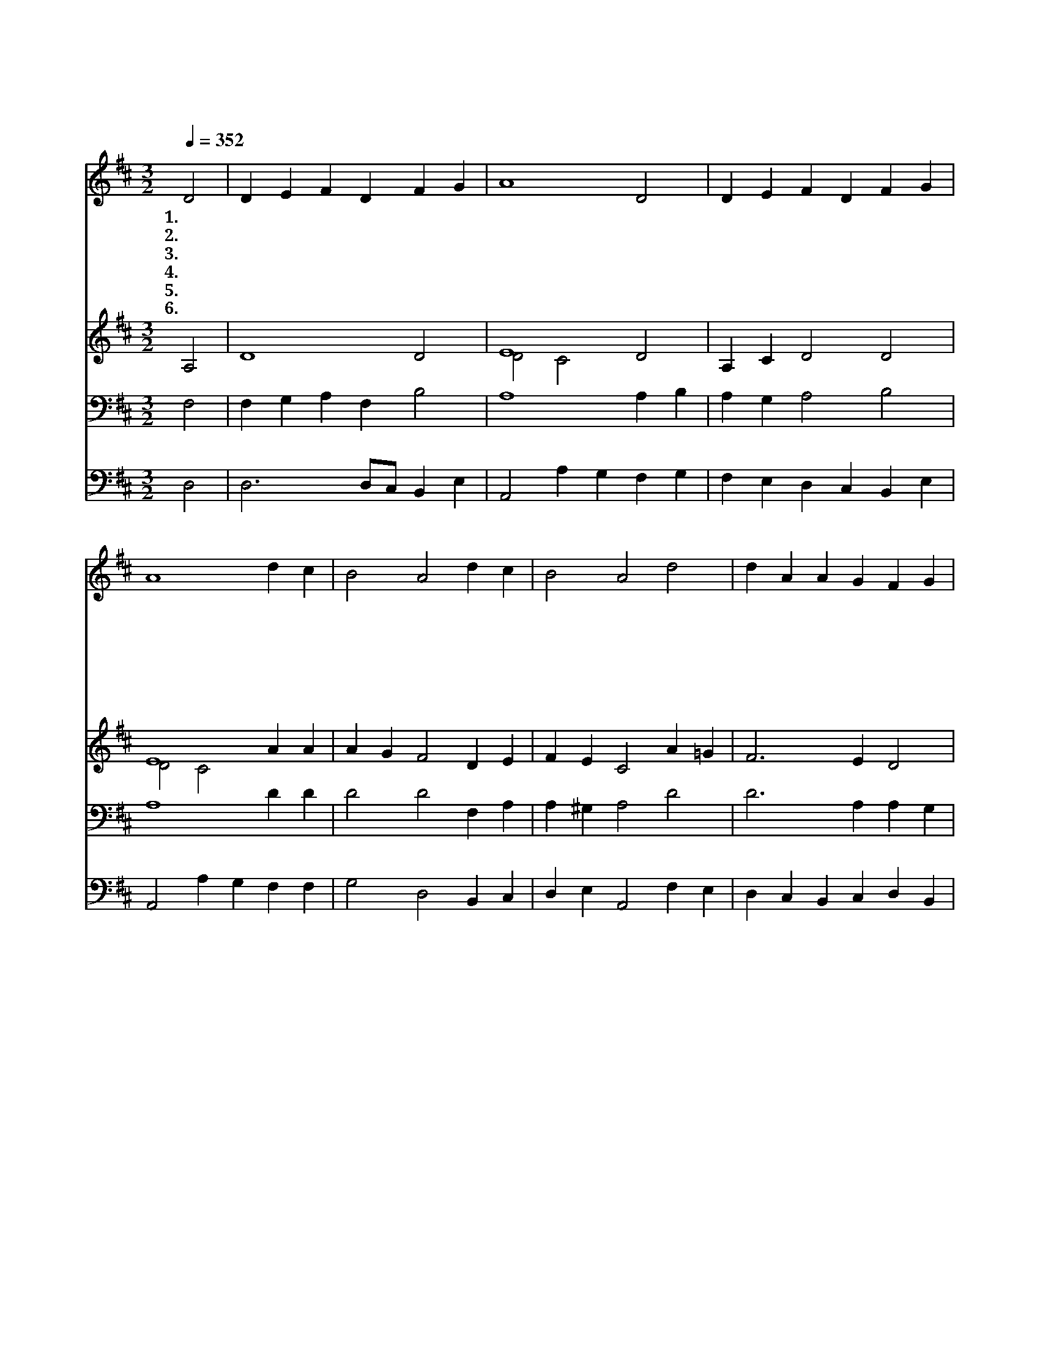 X:69
T:온 천하 만물 우러러
Z:St. Francis Assis/
Z:Copyright © 1997 by Jun
Z:All Rights Reserved
%%score 1 ( 2 3 ) 4 5
L:1/4
Q:1/4=352
M:3/2
I:linebreak $
K:D
V:1 treble
V:2 treble
V:3 treble 
V:4 bass
V:5 bass
V:1
 D2 | D E F D F G | A4 D2 | D E F D F G | A4 d c | B2 A2 d c | B2 A2 d2 | d A A G F G | A4 d2 | %9
w: 1.온|천 하 만 물 우 러|러 다|주 를 찬 양 하 여|라 할 렐|루 야 할 렐|루 야 저|금 빛 나 는 밝 은|해 저|
w: 2.힘|차 게 부 는 바 람|아 떠|가 는 묘 한 구 름|아 할 렐|루 야 할 렐|루 야 저|돋 는 장 한 아 침|해 저|
w: 3.저|흘 러 가 는 맑 은|물 다|주 를 노 래 하 여|라 할 렐|루 야 할 렐|루 야 저|조 화 많 은 밝 은|불 그|
w: 4.저|귀 한 땅 은 날 마|다 한|없 는 복 을 펼 치|어 할 렐|루 야 할 렐|루 야 땅|위 의 꽃 과 열 매|들 주|
w: 5.너|선 한 마 음 가 진|자 남|용 서 하 며 살 아|라 할 렐|루 야 할 렐|루 야 고|통 과 슬 픔 지 닌|자 네|
w: 6.주|은 혜 받 은 만 민|아 다|꿇 어 경 배 하 여|라 할 렐|루 야 할 렐|루 야 성|삼 위 일 체 주 님|께 존|
 d A A G F G | A4 G F | E2 D2 G F | E2 D2 d c | B2 A2 d c | B2 A2 G F | E6 | D4 :| D6 | D6 |] |] %20
w: 은 빛 나 는 밝 은|달 하 나|님 을 찬 양|하 라 할 렐|루 야 할 렐|루 야 할 렐|루|야||||
w: 지 는 고 운 저 녁|놀 하 나|님 을 찬 양|하 라 할 렐|루 야 할 렐|루 야 할 렐|루|야||||
w: 빛 과 열 을 내 어|서 하 나|님 을 찬 양|하 라 할 렐|루 야 할 렐|루 야 할 렐|루|야||||
w: 영 광 나 타 내 어|서 하 나|님 을 찬 양|하 라 할 렐|루 야 할 렐|루 야 할 렐|루|야||||
w: 근 심 주 께 맡 겨|라 하 나|님 을 찬 양|하 라 할 렐|루 야 할 렐|루 야 할 렐|루|야||||
w: 귀 와 영 광 돌 려|라 주 를|찬 양 할 렐|루 야 할 렐|루 야 할 렐|루 야 할 렐|루|야|아|멘||
V:2
 A,2 | D4 D2 | E4 D2 | A, C D2 D2 | E4 A A | A G F2 D E | F E C2 A =G | F3 E D2 | E4 D E | %9
 [DA] [CG] [DF] D3 | D C F E D D | D C D2 D D | D C B,2 F E | F E C2 [FA]2 | %14
 [FA] [EG]2 [B,F] [B,G] [=DF] | D2 C4 | A,4 :| B,6 | A,6 |] |] %20
V:3
 x2 | x6 | D2 C2 x2 | x6 | D2 C2 x2 | x6 | x6 | x6 | D2 C2 x2 | x6 | x6 | x6 | x6 | x6 | x6 | x6 | %16
 x4 :| x6 | x6 |] |] %20
V:4
 F,2 | F, G, A, F, B,2 | A,4 A, B, | A, G, A,2 B,2 | A,4 D D | D2 D2 F, A, | A, ^G, A,2 D2 | %7
 D3 A, A, G, | E,2 A,2 A,2 | A,3 D C B, | A,4 B, B, | B, A, A,2 B, A, | B, G, F,2 F, A, | %13
 A, ^G, A,2 A,2 | F, G, E, F, G, A, | B,2 A,2 G,2 | F,4 :| G,6 | F,6 |] |] %20
V:5
 D,2 | D,3 D,/C,/ B,, E, | A,,2 A, G, F, G, | F, E, D, C, B,, E, | A,,2 A, G, F, F, | %5
 G,2 D,2 B,, C, | D, E, A,,2 F, E, | D, C, B,, C, D, B,, | A,,2 A, G, F, G, | F, E, D, B, A, G, | %10
 F, E, D, C, B,, A,, | G,,2 F,,2 E,, F,, | G,, A,, B,,2 B,, C, | D, E, A,,2 B,, C, | %14
 D, E, C, ^D, E, F, | G,2 A,2 A,,2 | D,4 :| G,,6 | D,6 |] |] %20
